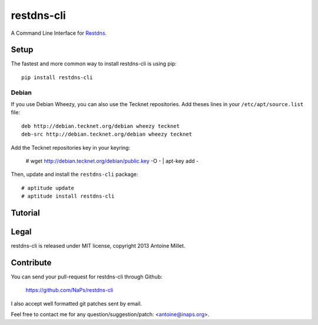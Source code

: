 restdns-cli
===========

A Command Line Interface for `Restdns <https://github.com/NaPs/restdns>`_.


Setup
-----

The fastest and more common way to install restdns-cli is using pip::

    pip install restdns-cli


Debian
~~~~~~

If you use Debian Wheezy, you can also use the Tecknet repositories. Add theses
lines in your ``/etc/apt/source.list`` file::

    deb http://debian.tecknet.org/debian wheezy tecknet
    deb-src http://debian.tecknet.org/debian wheezy tecknet

Add the Tecknet repositories key in your keyring:

    # wget http://debian.tecknet.org/debian/public.key -O - | apt-key add -

Then, update and install the ``restdns-cli`` package::

    # aptitude update
    # aptitude install restdns-cli


Tutorial
--------


Legal
-----

restdns-cli is released under MIT license, copyright 2013 Antoine Millet.


Contribute
----------

You can send your pull-request for restdns-cli through Github:

    https://github.com/NaPs/restdns-cli

I also accept well formatted git patches sent by email.

Feel free to contact me for any question/suggestion/patch: <antoine@inaps.org>.
